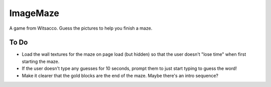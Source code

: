 ImageMaze
=========

A game from Witsacco. Guess the pictures to help you finish a maze.


To Do
-----

* Load the wall textures for the maze on page load (but hidden) so that the user
  doesn't "lose time" when first starting the maze.
* If the user doesn't type any guesses for 10 seconds, prompt them to just start
  typing to guess the word!
* Make it clearer that the gold blocks are the end of the maze. Maybe there's an
  intro sequence?